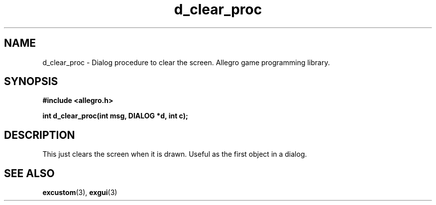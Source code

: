 .\" Generated by the Allegro makedoc utility
.TH d_clear_proc 3 "version 4.4.3" "Allegro" "Allegro manual"
.SH NAME
d_clear_proc \- Dialog procedure to clear the screen. Allegro game programming library.\&
.SH SYNOPSIS
.B #include <allegro.h>

.sp
.B int d_clear_proc(int msg, DIALOG *d, int c);
.SH DESCRIPTION
This just clears the screen when it is drawn. Useful as the first object 
in a dialog.

.SH SEE ALSO
.BR excustom (3),
.BR exgui (3)

